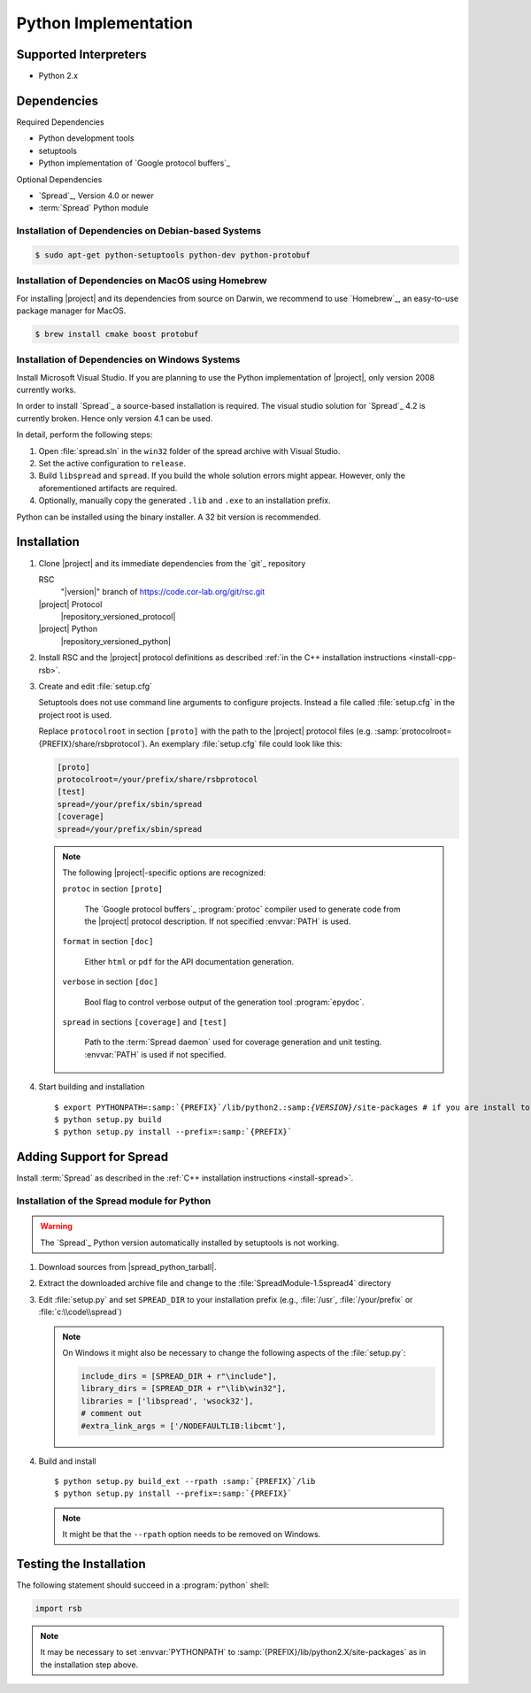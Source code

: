 .. _install-python:

=======================
 Python Implementation
=======================

Supported Interpreters
======================

* Python 2.x

Dependencies
============

Required Dependencies

* Python development tools
* setuptools
* Python implementation of `Google protocol buffers`_

Optional Dependencies

* `Spread`_, Version 4.0 or newer
* :term:`Spread` Python module

Installation of Dependencies on Debian-based Systems
----------------------------------------------------

.. code-block:: sh

   $ sudo apt-get python-setuptools python-dev python-protobuf

Installation of Dependencies on MacOS using Homebrew
----------------------------------------------------

For installing |project| and its dependencies from source on Darwin,
we recommend to use `Homebrew`_, an easy-to-use package manager for
MacOS.

.. code-block:: sh

   $ brew install cmake boost protobuf

Installation of Dependencies on Windows Systems
-----------------------------------------------

Install Microsoft Visual Studio. If you are planning to use the Python
implementation of |project|, only version 2008 currently works.

In order to install `Spread`_ a source-based installation is required.
The visual studio solution for `Spread`_ 4.2 is currently broken. Hence only
version 4.1 can be used.

In detail, perform the following steps:

#. Open :file:`spread.sln` in the ``win32`` folder of the spread archive with
   Visual Studio.
#. Set the active configuration to ``release``.
#. Build ``libspread`` and ``spread``. If you build the whole solution errors
   might appear. However, only the aforementioned artifacts are required.
#. Optionally, manually copy the generated ``.lib`` and ``.exe`` to an
   installation prefix.

Python can be installed using the binary installer. A 32 bit version is
recommended.

Installation
============

#. Clone |project| and its immediate dependencies from the `git`_
   repository

   RSC
     "|version|" branch of https://code.cor-lab.org/git/rsc.git
   |project| Protocol
     |repository_versioned_protocol|
   |project| Python
     |repository_versioned_python|

#. Install RSC and the |project| protocol definitions as described
   :ref:`in the C++ installation instructions <install-cpp-rsb>`.

#. Create and edit :file:`setup.cfg`

   .. seealso::

      `Setuptools Documentation <http://docs.python.org/distutils/configfile.html>`_
        Documentation of the format of the :file:`setup.cfg` file

   Setuptools does not use command line arguments to configure
   projects. Instead a file called :file:`setup.cfg` in the project
   root is used.

   Replace ``protocolroot`` in section ``[proto]`` with the path to
   the |project| protocol files
   (e.g. :samp:`protocolroot={PREFIX}/share/rsbprotocol`). An
   exemplary :file:`setup.cfg` file could look like this:

   .. code-block:: ini

      [proto]
      protocolroot=/your/prefix/share/rsbprotocol
      [test]
      spread=/your/prefix/sbin/spread
      [coverage]
      spread=/your/prefix/sbin/spread

   .. note::

      The following |project|-specific options are recognized:

      ``protoc`` in section ``[proto]``

        The `Google protocol buffers`_ :program:`protoc` compiler used
        to generate code from the |project| protocol description. If
        not specified :envvar:`PATH` is used.

      ``format`` in section ``[doc]``

        Either ``html`` or ``pdf`` for the API documentation
        generation.

      ``verbose`` in section ``[doc]``

        Bool flag to control verbose output of the generation tool
        :program:`epydoc`.

      ``spread`` in sections ``[coverage]`` and ``[test]``

        Path to the :term:`Spread daemon` used for coverage generation
        and unit testing. :envvar:`PATH` is used if not specified.

#. Start building and installation

   .. parsed-literal::

      $ export PYTHONPATH=\ :samp:`{PREFIX}`/lib/python2.:samp:`{VERSION}`/site-packages # if you are install to /usr or /usr/local it must be dist-packages
      $ python setup.py build
      $ python setup.py install --prefix=\ :samp:`{PREFIX}`

Adding Support for Spread
=========================

Install :term:`Spread` as described in the :ref:`C++ installation
instructions <install-spread>`.

Installation of the Spread module for Python
--------------------------------------------

.. warning::

   The `Spread`_ Python version automatically installed by setuptools is not
   working.

#. Download sources from |spread_python_tarball|.
#. Extract the downloaded archive file and change to the
   :file:`SpreadModule-1.5spread4` directory
#. Edit :file:`setup.py` and set ``SPREAD_DIR`` to your installation
   prefix (e.g., :file:`/usr`, :file:`/your/prefix` or :file:`c:\\code\\spread`)

   .. note::

      On Windows it might also be necessary to change the following aspects of
      the :file:`setup.py`:

      .. code-block:: python

         include_dirs = [SPREAD_DIR + r"\include"],
         library_dirs = [SPREAD_DIR + r"\lib\win32"],
         libraries = ['libspread', 'wsock32'],
         # comment out
         #extra_link_args = ['/NODEFAULTLIB:libcmt'],

#. Build and install

   .. parsed-literal::

      $ python setup.py build_ext --rpath :samp:`{PREFIX}`/lib
      $ python setup.py install --prefix=\ :samp:`{PREFIX}`

   .. note::
      
      It might be that the ``--rpath`` option needs to be removed on Windows.

Testing the Installation
========================

.. seealso::

   :ref:`python:tut-invoking`
     How to configure and start the Python interpreter.

The following statement should succeed in a :program:`python` shell:

.. code-block:: python

   import rsb

.. note::

   It may be necessary to set :envvar:`PYTHONPATH` to
   :samp:`{PREFIX}/lib/python2.X/site-packages` as in the installation
   step above.
